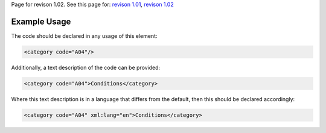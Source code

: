 
Page for revison 1.02. See this page for: `revison
1.01 </standard/documentation/1.0/category>`__, `revison
1.02 </standard/documentation/1.02/category>`__

Example Usage
~~~~~~~~~~~~~

The code should be declared in any usage of this element:

.. code-block:: xml

        <category code="A04"/>

Additionally, a text description of the code can be provided:

.. code-block:: xml

        <category code="A04">Conditions</category>

Where this text description is in a language that differs from the
default, then this should be declared accordingly:

.. code-block:: xml

        <category code="A04" xml:lang="en">Conditions</category>


